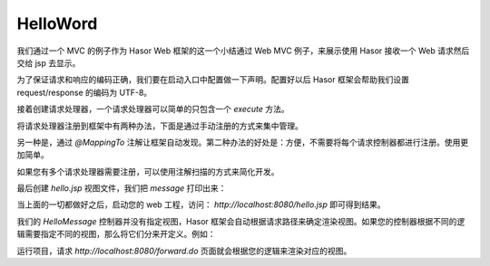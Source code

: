 HelloWord
------------------------------------
我们通过一个 MVC 的例子作为 Hasor Web 框架的这一个小结通过 Web MVC 例子，来展示使用 Hasor 接收一个 Web 请求然后交给 jsp 去显示。

为了保证请求和响应的编码正确，我们要在启动入口中配置做一下声明。配置好以后 Hasor 框架会帮助我们设置 request/response 的编码为 UTF-8。

.. code-block:: java
    :linenos:

    public class StartModule extends WebModule {
        public void loadModule(WebApiBinder apiBinder) throws Throwable {
            //设置请求响应编码
            apiBinder.setEncodingCharacter("utf-8", "utf-8");
        }
    }


接着创建请求处理器，一个请求处理器可以简单的只包含一个 `execute` 方法。

.. code-block:: java
    :linenos:

    public class HelloMessage {
        public void execute(Invoker invoker) {
            invoker.put("message", "this message form Project.");
        }
    }


将请求处理器注册到框架中有两种办法，下面是通过手动注册的方式来集中管理。

.. code-block:: java
    :linenos:

    public class StartModule extends WebModule {
        public void loadModule(WebApiBinder apiBinder) throws Throwable {
            ...
            apiBinder.mappingTo("/hello.jsp").with(HelloMessage.class);
            ...
        }
    }

另一种是，通过 `@MappingTo` 注解让框架自动发现。第二种办法的好处是：方便，不需要将每个请求控制器都进行注册。使用更加简单。

.. code-block:: java
    :linenos:

    public class StartModule extends WebModule {
        public void loadModule(WebApiBinder apiBinder) throws Throwable {
            ...
            // 加载 HelloMessage 请求处理器
            apiBinder.loadType(HelloMessage.class);
            ...
        }
    }

    @MappingTo("/hello.jsp")
    public class HelloMessage {
        ...
    }


如果您有多个请求处理器需要注册，可以使用注解扫描的方式来简化开发。

.. code-block:: java
    :linenos:

    public class StartModule extends WebModule {
        public void loadModule(WebApiBinder apiBinder) throws Throwable {
            ...
            // 扫描所有带有 @MappingTo 特征类
            Set<Class<?>> aClass = apiBinder.findClass(MappingTo.class);
            // 对 aClass 集合进行发现并自动配置控制器
            apiBinder.loadMappingTo(aClass);
            ...
        }
    }


最后创建 `hello.jsp` 视图文件，我们把 `message` 打印出来：

.. code-block:: jsp
    :linenos:

    <%@ page contentType="text/html;charset=UTF-8" language="java" %>
    <html>
        <head>
            <title>Hello Word</title>
        </head>
        <body>
            ${message}
        </body>
    </html>


当上面的一切都做好之后，启动您的 web 工程，访问： `http://localhost:8080/hello.jsp` 即可得到结果。

我们的 `HelloMessage` 控制器并没有指定视图，Hasor 框架会自动根据请求路径来确定渲染视图。如果您的控制器根据不同的逻辑需要指定不同的视图，那么将它们分来开定义。例如：

.. code-block:: java
    :linenos:

    apiBinder.mappingTo("/forward.do").with(HelloMessage.class);

    public class HelloMessage {
        public void execute(RenderInvoker invoker) {
            invoker.put("message", "this message form Project.");
            if (test){
                invoker.renderTo("jsp","/hello.jsp");
            } else {
                invoker.renderTo("jsp","/error.jsp");
            }
        }
    }


运行项目，请求 `http://localhost:8080/forward.do` 页面就会根据您的逻辑来渲染对应的视图。
